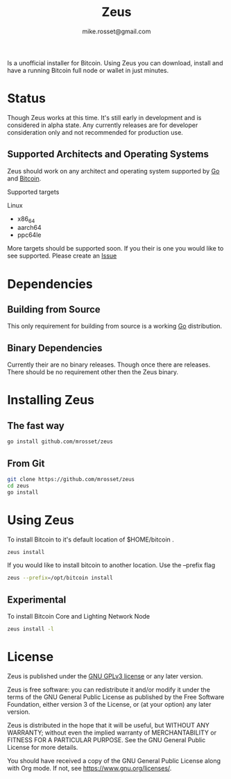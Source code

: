 #+TITLE: Zeus
#+DESCRIPTION: Zeus is the easiest way to install and operate a Bitcoin full node.
#+AUTHOR: mike.rosset@gmail.com
#+STARTUP: overview

Is a unofficial installer for Bitcoin. Using Zeus you can download,
install and have a running Bitcoin full node or wallet in just
minutes.

* Status

Though Zeus works at this time. It's still early in development and is
considered in alpha state. Any currently releases are for developer
consideration only and not recommended for production use.

** Supported Architects and Operating Systems

Zeus should work on any architect and operating system supported by [[https://go.dev/][Go]]
and [[https://bitcoincore.org/][Bitcoin]].

Supported targets
**** Linux
- x86_64
- aarch64
- ppc64le

More targets should be supported soon. If you their is one you would
like to see supported. Please create an [[https://github.com/mrosset/zeus/issues][Issue]]

* Dependencies

** Building from Source

This only requirement for building from source is a working [[https://go.dev/][Go]] distribution.

** Binary Dependencies

Currently their are no binary releases. Though once there are
releases. There should be no requirement other then the Zeus binary.

* Installing Zeus

** The fast way
#+begin_src sh
  go install github.com/mrosset/zeus
#+end_src

#+RESULTS:

** From Git
#+begin_src sh
  git clone https://github.com/mrosset/zeus
  cd zeus
  go install
#+end_src

#+RESULTS:

* Using Zeus

To install Bitcoin to it's default location of $HOME/bitcoin .
#+begin_src sh
  zeus install
#+end_src

If you would like to install bitcoin to another location. Use the --prefix flag
#+begin_src sh
zeus --prefix=/opt/bitcoin install
#+end_src

** Experimental

To install Bitcoin Core and Lighting Network Node
#+begin_src sh
zeus install -l
#+end_src

* License

Zeus is published under the [[https://www.gnu.org/licenses/gpl-3.0.html][GNU GPLv3 license]] or any later
version.

Zeus is free software: you can redistribute it and/or modify it
under the terms of the GNU General Public License as published by the
Free Software Foundation, either version 3 of the License, or (at your
option) any later version.

Zeus is distributed in the hope that it will be useful, but
WITHOUT ANY WARRANTY; without even the implied warranty of
MERCHANTABILITY or FITNESS FOR A PARTICULAR PURPOSE.  See the GNU
General Public License for more details.

You should have received a copy of the GNU General Public License
along with Org mode.  If not, see https://www.gnu.org/licenses/.
